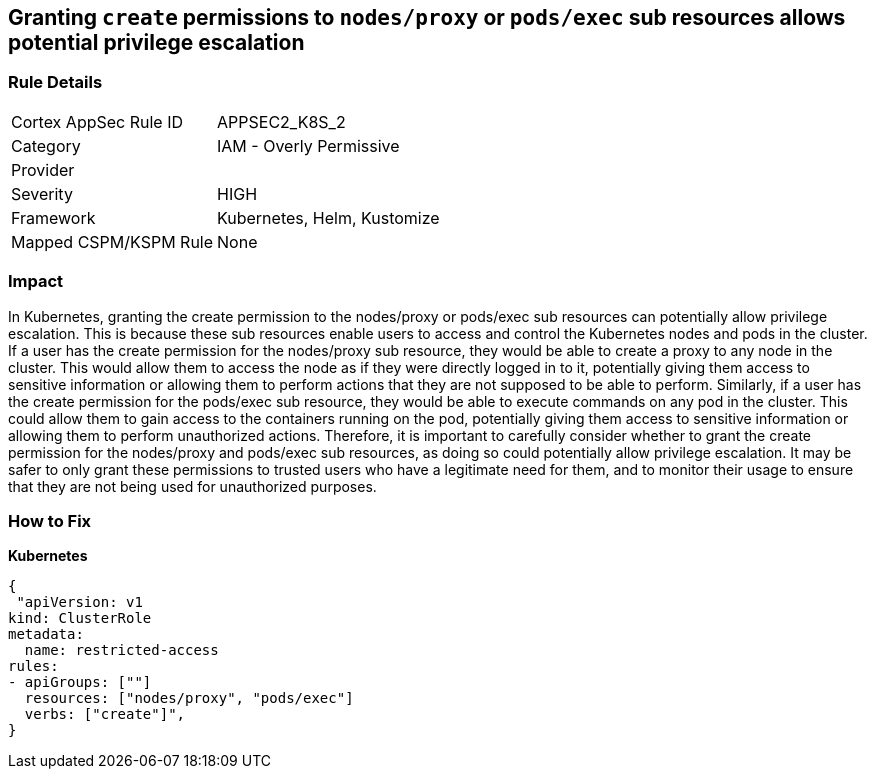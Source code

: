 == Granting `create` permissions to `nodes/proxy` or `pods/exec` sub resources allows potential privilege escalation


=== Rule Details

[cols="1,2"]
|===
|Cortex AppSec Rule ID |APPSEC2_K8S_2
|Category |IAM - Overly Permissive
|Provider |
|Severity |HIGH
|Framework |Kubernetes, Helm, Kustomize
|Mapped CSPM/KSPM Rule |None
|===


=== Impact
In Kubernetes, granting the create permission to the nodes/proxy or pods/exec sub resources can potentially allow privilege escalation.
This is because these sub resources enable users to access and control the Kubernetes nodes and pods in the cluster.
If a user has the create permission for the nodes/proxy sub resource, they would be able to create a proxy to any node in the cluster.
This would allow them to access the node as if they were directly logged in to it, potentially giving them access to sensitive information or allowing them to perform actions that they are not supposed to be able to perform.
Similarly, if a user has the create permission for the pods/exec sub resource, they would be able to execute commands on any pod in the cluster.
This could allow them to gain access to the containers running on the pod, potentially giving them access to sensitive information or allowing them to perform unauthorized actions.
Therefore, it is important to carefully consider whether to grant the create permission for the nodes/proxy and pods/exec sub resources, as doing so could potentially allow privilege escalation.
It may be safer to only grant these permissions to trusted users who have a legitimate need for them, and to monitor their usage to ensure that they are not being used for unauthorized purposes.

=== How to Fix

*Kubernetes*

[source,yaml]
----
{
 "apiVersion: v1
kind: ClusterRole
metadata:
  name: restricted-access
rules:
- apiGroups: [""]
  resources: ["nodes/proxy", "pods/exec"]
  verbs: ["create"]",
}
----

